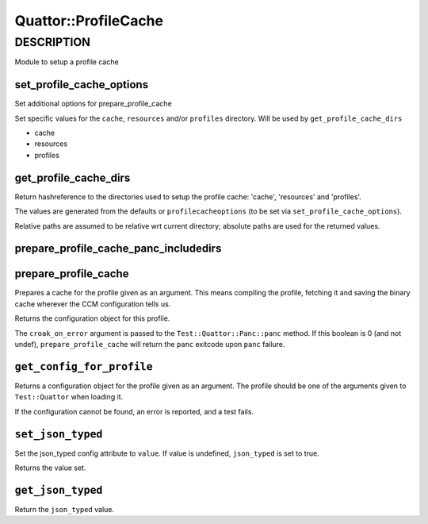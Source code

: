 
######################
Quattor\::ProfileCache
######################


***********
DESCRIPTION
***********


Module to setup a profile cache

set_profile_cache_options
=========================


Set additional options for prepare_profile_cache

Set specific values for the ``cache``, ``resources`` and/or ``profiles`` directory.
Will be used by ``get_profile_cache_dirs``


- cache



- resources



- profiles




get_profile_cache_dirs
======================


Return hashreference to the directories used to setup
the profile cache: 'cache', 'resources' and 'profiles'.

The values are generated from the defaults or ``profilecacheoptions``
(to be set via ``set_profile_cache_options``).

Relative paths are assumed to be relative wrt current directory;
absolute paths are used for the returned values.


prepare_profile_cache_panc_includedirs
======================================



prepare_profile_cache
=====================


Prepares a cache for the profile given as an argument. This means
compiling the profile, fetching it and saving the binary cache
wherever the CCM configuration tells us.

Returns the configuration object for this profile.

The ``croak_on_error`` argument is passed to the ``Test::Quattor::Panc::panc`` method.
If this boolean is 0 (and not undef), ``prepare_profile_cache``
will return the ``panc`` exitcode upon ``panc`` failure.


``get_config_for_profile``
==============================


Returns a configuration object for the profile given as an
argument. The profile should be one of the arguments given to
``Test::Quattor`` when loading it.

If the configuration cannot be found, an error is reported, and
a test fails.


``set_json_typed``
======================


Set the json_typed config attribute to ``value``.
If value is undefined, ``json_typed`` is set to true.

Returns the value set.


``get_json_typed``
======================


Return the ``json_typed`` value.


